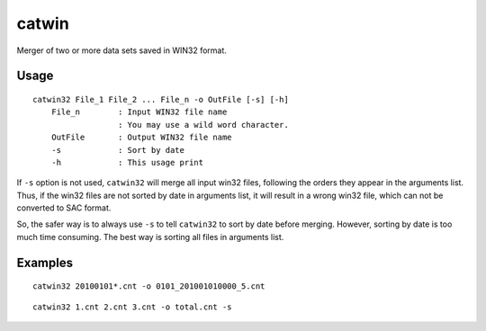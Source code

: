 catwin
======

Merger of two or more data sets saved in WIN32 format.

Usage
------

::

    catwin32 File_1 File_2 ... File_n -o OutFile [-s] [-h]
        File_n        : Input WIN32 file name
                      : You may use a wild word character.
        OutFile       : Output WIN32 file name
        -s            : Sort by date
        -h            : This usage print

If ``-s`` option is not used, ``catwin32`` will merge all input win32 files,
following the orders they appear in the arguments list. Thus, if the win32 files
are not sorted by date in arguments list, it will result in a wrong win32 file,
which can not be converted to SAC format.

So, the safer way is to always use ``-s`` to tell ``catwin32`` to sort by date
before merging. However, sorting by date is too much time consuming. The best
way is sorting all files in arguments list.

Examples
--------

::

    catwin32 20100101*.cnt -o 0101_201001010000_5.cnt

::

    catwin32 1.cnt 2.cnt 3.cnt -o total.cnt -s

